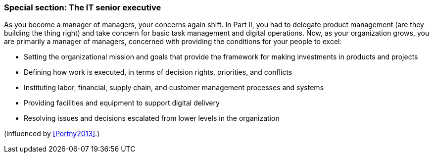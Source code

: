 === Special section: The IT senior executive

As you become a manager of managers, your concerns again shift. In Part II, you had to delegate product management (are they building the thing right) and take concern for basic task management and digital operations. Now, as your organization grows, you are primarily a manager of managers, concerned with providing the conditions for your people to excel:

* Setting the organizational mission and goals that provide the framework for making investments in products and projects
* Defining how work is executed, in terms of decision rights, priorities, and conflicts
* Instituting labor, financial, supply chain, and customer management processes and systems
* Providing facilities and equipment to support digital delivery
* Resolving issues and decisions escalated from lower levels in the organization

(influenced by <<Portny2013>>.)
